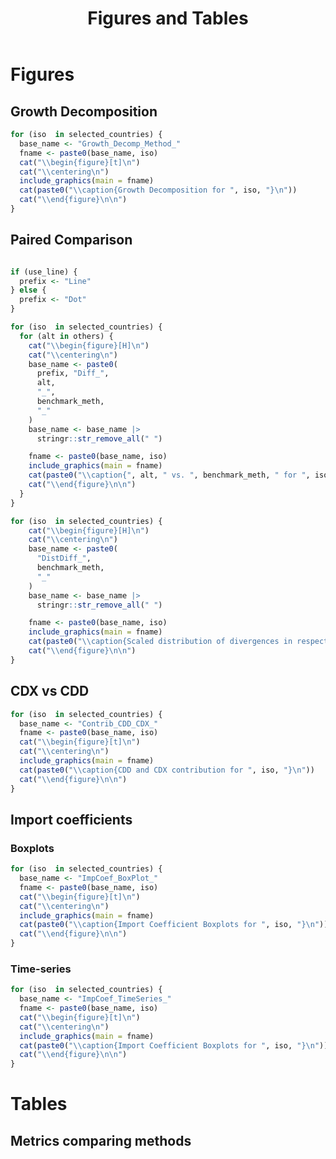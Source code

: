 #+title: Figures and Tables
#+PROPERTY:header-args R :results output raw :eval never-export :session tabs_figs :wrap export latex :dir . :exports results

* LaTeX packages :noexport:

#+latex_header: \usepackage{booktabs, caption, longtable, colortbl, array}
#+latex_header: \usepackage{tabularx,amsmath,amsfonts,amssymb}
#+latex_header: \usepackage{anyfontsize,multirow}

* Global variables :noexport:


#+begin_src R :exports none
selected_countries <- c("ARG", "AUS")

## FIXME: Ideally export as a RDs from the main scripts
all_methods <- c(
  "Net Exports",
  "Attribution",
  "Import Content",
  "Average Import Content"
)

benchmark_meth <- "Import Content"
snd_bst <- "Average Import Content"


others <- setdiff(all_methods, benchmark_meth)

use_line <- TRUE

include_graphics <- function(
    main,
    extension = "pdf",
    figs_dir = "./figs",
    width = "\\textwidth"
) {

  file_path <- file.path(figs_dir, paste0(main, ".", extension))

  # Build graphics options string
  graphics_options <- paste0("[width=", width, "]")

  # Construct the LaTeX command
  latex_cmd <- paste0("\\includegraphics", graphics_options, "{", file_path, "}")

  # Return as raw LaTeX (works in knitr/rmarkdown)
  latex_cmd <- knitr::asis_output(latex_cmd) |>
    as.character()
  cat(latex_cmd, sep = "\n")
}
#+end_src

#+RESULTS:
#+begin_export latex
#+end_export


* Figures

** Growth Decomposition

#+begin_src R
for (iso  in selected_countries) {
  base_name <- "Growth_Decomp_Method_"
  fname <- paste0(base_name, iso)
  cat("\\begin{figure}[t]\n")
  cat("\\centering\n")
  include_graphics(main = fname)
  cat(paste0("\\caption{Growth Decomposition for ", iso, "}\n"))
  cat("\\end{figure}\n\n")
}
#+end_src

#+RESULTS:
#+begin_export latex
\begin{figure}[t]
\centering
\includegraphics[width=\textwidth]{./figs/Growth_Decomp_Method_ARG.pdf}
\caption{Growth Decomposition for ARG}
\end{figure}

\begin{figure}[t]
\centering
\includegraphics[width=\textwidth]{./figs/Growth_Decomp_Method_AUS.pdf}
\caption{Growth Decomposition for AUS}
\end{figure}
#+end_export


** Paired Comparison


#+begin_src R

if (use_line) {
  prefix <- "Line"
} else {
  prefix <- "Dot"
}

for (iso  in selected_countries) {
  for (alt in others) {
    cat("\\begin{figure}[H]\n")
    cat("\\centering\n")
    base_name <- paste0(
      prefix, "Diff_",
      alt,
      "_",
      benchmark_meth,
      "_"
    )
    base_name <- base_name |>
      stringr::str_remove_all(" ")

    fname <- paste0(base_name, iso)
    include_graphics(main = fname)
    cat(paste0("\\caption{", alt, " vs. ", benchmark_meth, " for ", iso,  "}\n"))
    cat("\\end{figure}\n\n")
  }
}

for (iso  in selected_countries) {
    cat("\\begin{figure}[H]\n")
    cat("\\centering\n")
    base_name <- paste0(
      "DistDiff_",
      benchmark_meth,
      "_"
    )
    base_name <- base_name |>
      stringr::str_remove_all(" ")

    fname <- paste0(base_name, iso)
    include_graphics(main = fname)
    cat(paste0("\\caption{Scaled distribution of divergences in respect to ", benchmark_meth, " for ", iso,  "}\n"))
    cat("\\end{figure}\n\n")
}
#+end_src

#+RESULTS:
#+begin_export latex
\begin{figure}[H]
\centering
\includegraphics[width=\textwidth]{./figs/LineDiff_NetExports_ImportContent_ARG.pdf}
\caption{Net Exports vs. Import Content for ARG}
\end{figure}

\begin{figure}[H]
\centering
\includegraphics[width=\textwidth]{./figs/LineDiff_Attribution_ImportContent_ARG.pdf}
\caption{Attribution vs. Import Content for ARG}
\end{figure}

\begin{figure}[H]
\centering
\includegraphics[width=\textwidth]{./figs/LineDiff_AverageImportContent_ImportContent_ARG.pdf}
\caption{Average Import Content vs. Import Content for ARG}
\end{figure}

\begin{figure}[H]
\centering
\includegraphics[width=\textwidth]{./figs/LineDiff_NetExports_ImportContent_AUS.pdf}
\caption{Net Exports vs. Import Content for AUS}
\end{figure}

\begin{figure}[H]
\centering
\includegraphics[width=\textwidth]{./figs/LineDiff_Attribution_ImportContent_AUS.pdf}
\caption{Attribution vs. Import Content for AUS}
\end{figure}

\begin{figure}[H]
\centering
\includegraphics[width=\textwidth]{./figs/LineDiff_AverageImportContent_ImportContent_AUS.pdf}
\caption{Average Import Content vs. Import Content for AUS}
\end{figure}
\begin{figure}[H]
\centering
\includegraphics[width=\textwidth]{./figs/DistDiff_ImportContent_ARG.pdf}
\caption{Scaled distribution of divergences in respect to Import Content for ARG}
\end{figure}

\begin{figure}[H]
\centering
\includegraphics[width=\textwidth]{./figs/DistDiff_ImportContent_AUS.pdf}
\caption{Scaled distribution of divergences in respect to Import Content for AUS}
\end{figure}
#+end_export

** CDX vs CDD


#+begin_src R
for (iso  in selected_countries) {
  base_name <- "Contrib_CDD_CDX_"
  fname <- paste0(base_name, iso)
  cat("\\begin{figure}[t]\n")
  cat("\\centering\n")
  include_graphics(main = fname)
  cat(paste0("\\caption{CDD and CDX contribution for ", iso, "}\n"))
  cat("\\end{figure}\n\n")
}
#+end_src

#+RESULTS:
#+begin_export latex
\begin{figure}[t]
\centering
\includegraphics[width=\textwidth]{./figs/Contrib_CDD_CDX_ARG.pdf}
\caption{CDD and CDX contribution for ARG}
\end{figure}

\begin{figure}[t]
\centering
\includegraphics[width=\textwidth]{./figs/Contrib_CDD_CDX_AUS.pdf}
\caption{CDD and CDX contribution for AUS}
\end{figure}
#+end_export

** Import coefficients

*** Boxplots


#+begin_src R
for (iso  in selected_countries) {
  base_name <- "ImpCoef_BoxPlot_"
  fname <- paste0(base_name, iso)
  cat("\\begin{figure}[t]\n")
  cat("\\centering\n")
  include_graphics(main = fname)
  cat(paste0("\\caption{Import Coefficient Boxplots for ", iso, "}\n"))
  cat("\\end{figure}\n\n")
}
#+end_src

#+RESULTS:
#+begin_export latex
\begin{figure}[t]
\centering
\includegraphics[width=\textwidth]{./figs/ImpCoef_BoxPlot_ARG.pdf}
\caption{Import Coefficient Boxplots for ARG}
\end{figure}

\begin{figure}[t]
\centering
\includegraphics[width=\textwidth]{./figs/ImpCoef_BoxPlot_AUS.pdf}
\caption{Import Coefficient Boxplots for AUS}
\end{figure}
#+end_export


*** Time-series


#+begin_src R
for (iso  in selected_countries) {
  base_name <- "ImpCoef_TimeSeries_"
  fname <- paste0(base_name, iso)
  cat("\\begin{figure}[t]\n")
  cat("\\centering\n")
  include_graphics(main = fname)
  cat(paste0("\\caption{Import Coefficient Boxplots for ", iso, "}\n"))
  cat("\\end{figure}\n\n")
}
#+end_src

#+RESULTS:
#+begin_export latex
\begin{figure}[t]
\centering
\includegraphics[width=\textwidth]{./figs/ImpCoef_TimeSeries_ARG.pdf}
\caption{Import Coefficient Boxplots for ARG}
\end{figure}

\begin{figure}[t]
\centering
\includegraphics[width=\textwidth]{./figs/ImpCoef_TimeSeries_AUS.pdf}
\caption{Import Coefficient Boxplots for AUS}
\end{figure}
#+end_export

* Tables

** Metrics comparing methods

